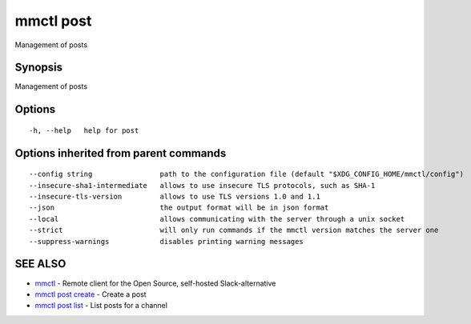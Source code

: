 .. _mmctl_post:

mmctl post
----------

Management of posts

Synopsis
~~~~~~~~


Management of posts

Options
~~~~~~~

::

  -h, --help   help for post

Options inherited from parent commands
~~~~~~~~~~~~~~~~~~~~~~~~~~~~~~~~~~~~~~

::

      --config string                path to the configuration file (default "$XDG_CONFIG_HOME/mmctl/config")
      --insecure-sha1-intermediate   allows to use insecure TLS protocols, such as SHA-1
      --insecure-tls-version         allows to use TLS versions 1.0 and 1.1
      --json                         the output format will be in json format
      --local                        allows communicating with the server through a unix socket
      --strict                       will only run commands if the mmctl version matches the server one
      --suppress-warnings            disables printing warning messages

SEE ALSO
~~~~~~~~

* `mmctl <mmctl.rst>`_ 	 - Remote client for the Open Source, self-hosted Slack-alternative
* `mmctl post create <mmctl_post_create.rst>`_ 	 - Create a post
* `mmctl post list <mmctl_post_list.rst>`_ 	 - List posts for a channel

